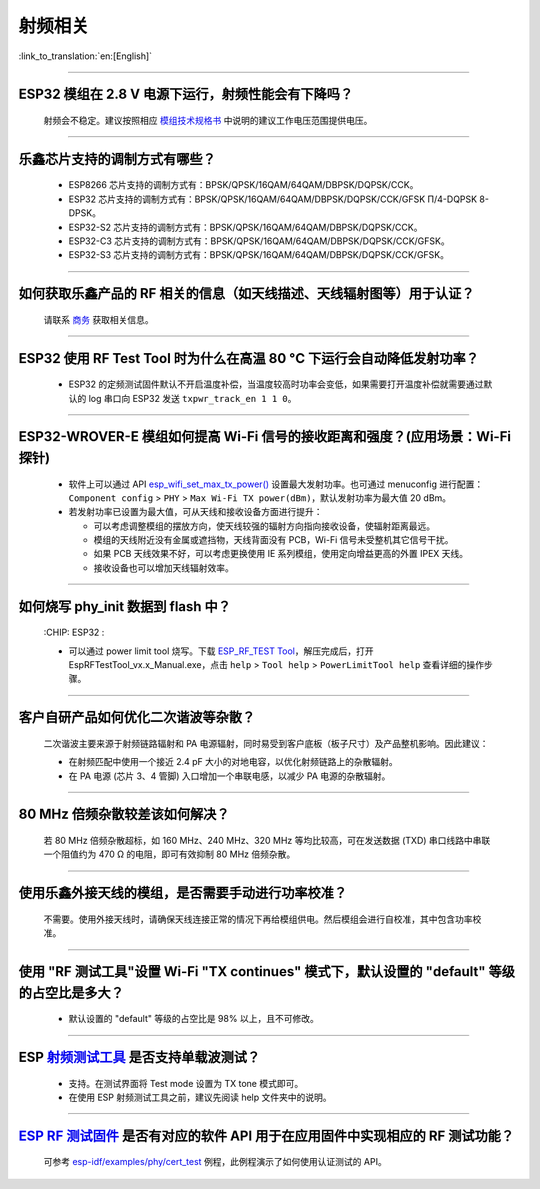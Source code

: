 射频相关
========

:link_to_translation:`en:[English]`

.. raw:: html

   <style>
   body {counter-reset: h2}
     h2 {counter-reset: h3}
     h2:before {counter-increment: h2; content: counter(h2) ". "}
     h3:before {counter-increment: h3; content: counter(h2) "." counter(h3) ". "}
     h2.nocount:before, h3.nocount:before, { content: ""; counter-increment: none }
   </style>

--------------

ESP32 模组在 2.8 V 电源下运行，射频性能会有下降吗？
-------------------------------------------------------------

  射频会不稳定。建议按照相应 `模组技术规格书 <https://www.espressif.com/zh-hans/support/documents/technical-documents>`_ 中说明的建议工作电压范围提供电压。

--------------

乐鑫芯片支持的调制方式有哪些？
---------------------------------------------------

  - ESP8266 芯片支持的调制方式有：BPSK/QPSK/16QAM/64QAM/DBPSK/DQPSK/CCK。
  - ESP32 芯片支持的调制方式有：BPSK/QPSK/16QAM/64QAM/DBPSK/DQPSK/CCK/GFSK Π/4-DQPSK 8-DPSK。
  - ESP32-S2 芯片支持的调制方式有：BPSK/QPSK/16QAM/64QAM/DBPSK/DQPSK/CCK。
  - ESP32-C3 芯片支持的调制方式有：BPSK/QPSK/16QAM/64QAM/DBPSK/DQPSK/CCK/GFSK。
  - ESP32-S3 芯片支持的调制方式有：BPSK/QPSK/16QAM/64QAM/DBPSK/DQPSK/CCK/GFSK。

--------------

如何获取乐鑫产品的 RF 相关的信息（如天线描述、天线辐射图等）用于认证？
--------------------------------------------------------------------------------------

  请联系 `商务 <https://www.espressif.com/zh-hans/contact-us/sales-questions>`_ 获取相关信息。

--------------

ESP32 使用 RF Test Tool 时为什么在高温 80 °C 下运行会自动降低发射功率？
----------------------------------------------------------------------------------------------------------------------

  - ESP32 的定频测试固件默认不开启温度补偿，当温度较高时功率会变低，如果需要打开温度补偿就需要通过默认的 log 串口向 ESP32 发送 ``txpwr_track_en 1 1 0``。

--------------

ESP32-WROVER-E 模组如何提高 Wi-Fi 信号的接收距离和强度？(应用场景：Wi-Fi 探针)
-----------------------------------------------------------------------------------

  - 软件上可以通过 API `esp_wifi_set_max_tx_power() <https://docs.espressif.com/projects/esp-idf/en/latest/esp32/api-reference/network/esp_wifi.html#_CPPv425esp_wifi_set_max_tx_power6int8_t>`_ 设置最大发射功率。也可通过 menuconfig 进行配置： ``Component config`` > ``PHY`` > ``Max Wi-Fi TX power(dBm)``，默认发射功率为最大值 20 dBm。
  - 若发射功率已设置为最大值，可从天线和接收设备方面进行提升：

    - 可以考虑调整模组的摆放方向，使天线较强的辐射方向指向接收设备，使辐射距离最远。
    - 模组的天线附近没有金属或遮挡物，天线背面没有 PCB，Wi-Fi 信号未受整机其它信号干扰。
    - 如果 PCB 天线效果不好，可以考虑更换使用 IE 系列模组，使用定向增益更高的外置 IPEX 天线。
    - 接收设备也可以增加天线辐射效率。

---------------

如何烧写 phy_init 数据到 flash 中？
--------------------------------------------------------------------------------------------------

  :CHIP\: ESP32 :

  - 可以通过 power limit tool 烧写。下载 `ESP_RF_TEST Tool <https://www.espressif.com/sites/default/files/tools/ESP_RF_Test_CN.zip>`_，解压完成后，打开 EspRFTestTool_vx.x_Manual.exe，点击 ``help`` > ``Tool help`` > ``PowerLimitTool help`` 查看详细的操作步骤。

--------------

客户⾃研产品如何优化⼆次谐波等杂散？
------------------------------------

  ⼆次谐波主要来源于射频链路辐射和 PA 电源辐射，同时易受到客户底板（板⼦尺⼨）及产品整机影响。因此建议：

  - 在射频匹配中使⽤⼀个接近 2.4 pF ⼤⼩的对地电容，以优化射频链路上的杂散辐射。
  - 在 PA 电源 (芯⽚ 3、4 管脚) ⼊⼝增加⼀个串联电感，以减少 PA 电源的杂散辐射。
  
--------------

80 MHz 倍频杂散较差该如何解决？
-------------------------------

  若 80 MHz 倍频杂散超标，如 160 MHz、240 MHz、320 MHz 等均⽐较⾼，可在发送数据 (TXD) 串⼝线路中串联⼀个阻值约为 470 Ω 的电阻，即可有效抑制 80 MHz 倍频杂散。
  
---------------

使用乐鑫外接天线的模组，是否需要手动进行功率校准？
--------------------------------------------------------------------------------------------------------------------------------------------------------

  不需要。使用外接天线时，请确保天线连接正常的情况下再给模组供电。然后模组会进行自校准，其中包含功率校准。

----------------

使用 "RF 测试工具"设置 Wi-Fi "TX continues" 模式下，默认设置的 "default" 等级的占空比是多大？
----------------------------------------------------------------------------------------------------------------------------------------------------------------------------------------------------------------

  - 默认设置的 "default" 等级的占空比是 98% 以上，且不可修改。

-----------

ESP `射频测试工具 <https://www.espressif.com/zh-hans/support/download/other-tools?keys=%E5%B0%84%E9%A2%91>`_ 是否支持单载波测试？
-----------------------------------------------------------------------------------------------------------------------------------------------------------------------------------------------------------------------------------------

  - 支持。在测试界面将 Test mode 设置为 TX tone 模式即可。
  - 在使用 ESP 射频测试工具之前，建议先阅读 help 文件夹中的说明。

------------

`ESP RF 测试固件 <https://www.espressif.com/zh-hans/support/download/other-tools?keys=%E5%B0%84%E9%A2%91>`_ 是否有对应的软件 API 用于在应用固件中实现相应的 RF 测试功能？
------------------------------------------------------------------------------------------------------------------------------------------------------------------------------------------------------------------------------------------------------------------------

  可参考 `esp-idf/examples/phy/cert_test <https://github.com/espressif/esp-idf/tree/v5.1.1/examples/phy/cert_test>`_ 例程，此例程演示了如何使用认证测试的 API。